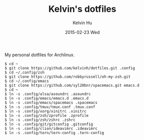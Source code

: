 #+TITLE:     Kelvin's dotfiles
#+AUTHOR:    Kelvin Hu
#+EMAIL:     ini.kelvin@gmail.com
#+DATE:      2015-02-23 Wed


My personal dotfiles for Archlinux.

: $ cd ~
: $ git clone https://github.com/kelvinh/dotfiles.git .config
: $ cd ~/.config/zsh
: $ git clone https://github.com/robbyrussell/oh-my-zsh.git
: $ cd ~/.config/emacs
: $ git clone https://github.com/syl20bnr/spacemacs.git emacs.d
: $ cd ~
: $ ln -s .config/alsa/asoundrc .asoundrc
: $ ln -s .config/emacs/emacs.d .emacs.d
: $ ln -s .config/emacs/spacemacs .spacemacs
: $ ln -s .config/tmux/tmux.conf .tmux.conf
: $ ln -s .config/xorg/xinitrc .xinitrc
: $ ln -s .config/zsh/zprofile .zprofile
: $ ln -s .config/zsh/zshrc .zshrc
: $ ln -s .config/git/gitconfig .gitconfig
: $ ln -s .config/clion/ideavimrc .ideavimrc
: $ ln -s .config/tern/tern-config .tern-config
